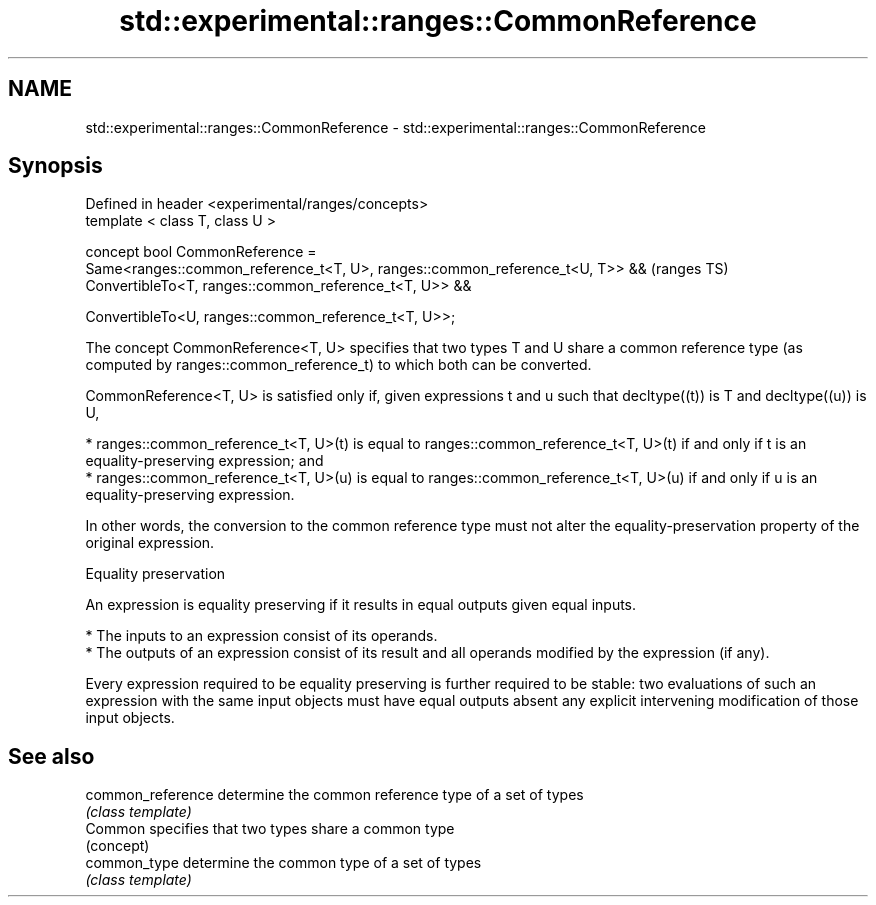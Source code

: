 .TH std::experimental::ranges::CommonReference 3 "2020.03.24" "http://cppreference.com" "C++ Standard Libary"
.SH NAME
std::experimental::ranges::CommonReference \- std::experimental::ranges::CommonReference

.SH Synopsis
   Defined in header <experimental/ranges/concepts>
   template < class T, class U >

   concept bool CommonReference =
   Same<ranges::common_reference_t<T, U>, ranges::common_reference_t<U, T>> &&  (ranges TS)
   ConvertibleTo<T, ranges::common_reference_t<T, U>> &&

   ConvertibleTo<U, ranges::common_reference_t<T, U>>;

   The concept CommonReference<T, U> specifies that two types T and U share a common reference type (as computed by ranges::common_reference_t) to which both can be converted.

   CommonReference<T, U> is satisfied only if, given expressions t and u such that decltype((t)) is T and decltype((u)) is U,

     * ranges::common_reference_t<T, U>(t) is equal to ranges::common_reference_t<T, U>(t) if and only if t is an equality-preserving expression; and
     * ranges::common_reference_t<T, U>(u) is equal to ranges::common_reference_t<T, U>(u) if and only if u is an equality-preserving expression.

   In other words, the conversion to the common reference type must not alter the equality-preservation property of the original expression.

  Equality preservation

   An expression is equality preserving if it results in equal outputs given equal inputs.

     * The inputs to an expression consist of its operands.
     * The outputs of an expression consist of its result and all operands modified by the expression (if any).

   Every expression required to be equality preserving is further required to be stable: two evaluations of such an expression with the same input objects must have equal outputs absent any explicit intervening modification of those input objects.

.SH See also

   common_reference determine the common reference type of a set of types
                    \fI(class template)\fP
   Common           specifies that two types share a common type
                    (concept)
   common_type      determine the common type of a set of types
                    \fI(class template)\fP
